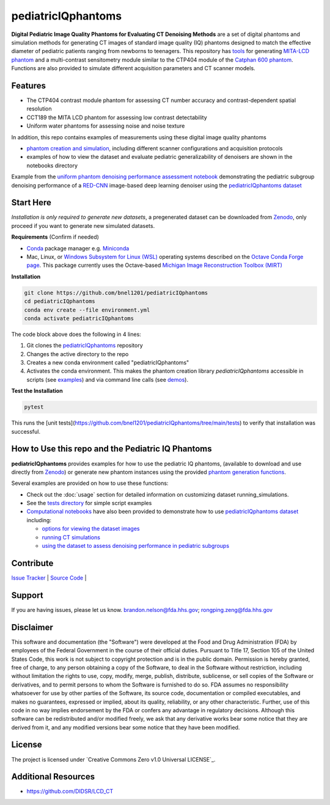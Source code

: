 pediatricIQphantoms
===================

|zenodo| |docs| |tests|

**Digital Pediatric Image Quality Phantoms for Evaluating CT Denoising Methods** are a set of digital phantoms and simulation methods for generating CT images of standard image quality (IQ) phantoms designed to match the effective diameter of pediatric patients ranging from newborns to teenagers. This repository has `tools <make_phantoms.py>`_ for generating `MITA-LCD phantom <https://www.phantomlab.com/catphan-mita>`_ and a multi-contrast sensitometry module similar to the CTP404 module of the `Catphan 600 phantom <https://www.phantomlab.com/catphan-600>`_. Functions are also provided to simulate different acquisition parameters and CT scanner models.

.. image:: ped_dl_eval_tool.png
        :width: 800
        :align: center

.. |zenodo| image:: https://zenodo.org/badge/DOI/10.5281/zenodo.10064035.svg
    :alt: Zenodo Data Access
    :scale: 100%
    :target: https://zenodo.org/doi/10.5281/zenodo.10064035

.. |docs| image:: https://readthedocs.org/projects/docs/badge/?version=latest
    :alt: Documentation Status
    :scale: 100%
    :target: https://pediatriciqphantoms.readthedocs.io/en/latest/
.. |tests| image:: https://github.com/bnel1201/pediatricIQphantoms/actions/workflows/python-package-conda.yml/badge.svg?branch=main
    :alt: Package Build and Testing Status
    :scale: 100%
    :target: https://github.com/bnel1201/pediatricIQphantoms/actions/workflows/python-package-conda.yml

Features
--------

- The CTP404 contrast module phantom for assessing CT number accuracy and contrast-dependent spatial resolution
- CCT189 the MITA LCD phantom for assessing low contrast detectability
- Uniform water phantoms for assessing noise and noise texture

In addition, this repo contains examples of measurements using these digital image quality phantoms

- `phantom creation and simulation <demo_01_phantom_creation.sh>`_, including different scanner configurations and acquisition protocols
- examples of how to view the dataset and evaluate pediatric generalizability of denoisers are shown in the notebooks directory

.. image:: pediatric_subgroup_performance.png
        :width: 600
        :align: center

Example from the `uniform phantom denoising performance assessment notebook <https://github.com/bnel1201/pediatricIQphantoms/blob/main/notebooks/uniform%20-%20denoising%20efficiency.ipynb>`_ demonstrating the pediatric subgroup denoising performance of a `RED-CNN <https://ieeexplore.ieee.org/document/7947200/>`_ image-based deep learning denoiser using the `pediatricIQphantoms dataset <https://zenodo.org/doi/10.5281/zenodo.10064035>`_ 

Start Here
----------

*Installation is only required to generate new datasets*, a pregenerated dataset can be downloaded from `Zenodo <https://zenodo.org/doi/10.5281/zenodo.10064035>`_, only proceed if you want to generate new simulated datasets.

.. _version requirements:

**Requirements** (Confirm if needed)

- `Conda <https://docs.conda.io/projects/conda/en/stable/user-guide/getting-started.html>`_ package manager e.g. `Miniconda <https://docs.anaconda.com/free/miniconda/>`_
- Mac, Linux, or `Windows Subsystem for Linux (WSL) <https://learn.microsoft.com/en-us/windows/wsl/install>`_ operating systems described on the `Octave Conda Forge page <https://anaconda.org/conda-forge/octave>`_. This package currently uses the Octave-based `Michigan Image Reconstruction Toolbox (MIRT) <https://github.com/JeffFessler/mirt>`_

.. _installation:

**Installation**

.. code-block:: shell

        git clone https://github.com/bnel1201/pediatricIQphantoms
        cd pediatricIQphantoms
        conda env create --file environment.yml
        conda activate pediatricIQphantoms

The code block above does the following in 4 lines:

1. Git clones the `pediatricIQphantoms <https://github.com/bnel1201/pediatricIQphantoms>`_ repository

2. Changes the active directory to the repo

3. Creates a new conda environment called "pediatricIQphantoms"

4. Activates the conda environment. This makes the phantom creation library `pediatricIQphantoms` accessible in scripts (see `examples <examples/running_simulations.ipynb>`_) and via command line calls (see `demos <demo_01_phantom_creation.sh>`_).

**Test the Installation**

.. code-block:: shell

        pytest

This runs the [unit tests](https://github.com/bnel1201/pediatricIQphantoms/tree/main/tests) to verify that installation was successful.

How to Use this repo and the Pediatric IQ Phantoms
--------------------------------------------------

**pediatricIQphantoms** provides examples for how to use the pediatric IQ phantoms, (available to download and use directly from `Zenodo <https://zenodo.org/doi/10.5281/zenodo.10064035>`_) or generate new phantom instances using the provided `phantom generation functions <src/pediatricIQphantoms/make_phantoms.py>`_.

Several examples are provided on how to use these functions:

- Check out the :doc:`usage` section for detailed information on customizing dataset running_simulations.
- See the `tests directory <tests>`_ for simple script examples
- `Computational notebooks <https://github.com/bnel1201/pediatricIQphantoms/tree/main/notebooks>`_ have also been provided to demonstrate how to use `pediatricIQphantoms dataset <https://zenodo.org/doi/10.5281/zenodo.10064035>`_ including:

  - `options for viewing the dataset images <https://github.com/bnel1201/pediatricIQphantoms/blob/main/notebooks/view_images.ipynb>`_
  - `running CT simulations <https://github.com/bnel1201/pediatricIQphantoms/blob/main/notebooks/running_simulations.ipynb>`_
  - `using the dataset to assess denoising performance in pediatric subgroups <https://github.com/bnel1201/pediatricIQphantoms/blob/main/notebooks/uniform%20-%20denoising%20efficiency.ipynb>`_

Contribute
----------

`Issue Tracker <https://github.com/bnel1201/pediatricIQphantoms/issues>`_ | `Source Code <https://github.com/bnel1201/pediatricIQphantoms>`_ | 

Support
-------

If you are having issues, please let us know.
brandon.nelson@fda.hhs.gov; rongping.zeng@fda.hhs.gov

Disclaimer
----------

This software and documentation (the "Software") were developed at the Food and Drug Administration (FDA) by employees of the Federal Government in the course of their official duties. Pursuant to Title 17, Section 105 of the United States Code, this work is not subject to copyright protection and is in the public domain. Permission is hereby granted, free of charge, to any person obtaining a copy of the Software, to deal in the Software without restriction, including without limitation the rights to use, copy, modify, merge, publish, distribute, sublicense, or sell copies of the Software or derivatives, and to permit persons to whom the Software is furnished to do so. FDA assumes no responsibility whatsoever for use by other parties of the Software, its source code, documentation or compiled executables, and makes no guarantees, expressed or implied, about its quality, reliability, or any other characteristic. Further, use of this code in no way implies endorsement by the FDA or confers any advantage in regulatory decisions. Although this software can be redistributed and/or modified freely, we ask that any derivative works bear some notice that they are derived from it, and any modified versions bear some notice that they have been modified.

License
-------

The project is licensed under `Creative Commons Zero v1.0 Universal LICENSE`_.

Additional Resources
--------------------

- https://github.com/DIDSR/LCD_CT
